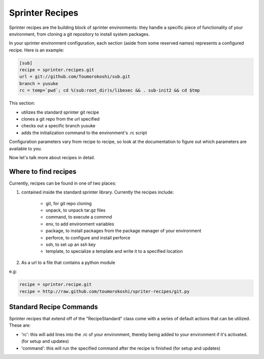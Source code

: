 Sprinter Recipes
================

Sprinter recipes are the building block of sprinter environments: they handle a specific piece of functionality of your environment, from cloning a git repository to install system packages.

In your sprinter environment configuration, each section (aside from some reserved names) represents a configured recipe. Here is an example:



.. code:: python

  [sub]
  recipe = sprinter.recipes.git
  url = git://github.com/Toumorokoshi/sub.git
  branch = yusuke
  rc = temp=`pwd`; cd %(sub:root_dir)s/libexec && . sub-init2 && cd $tmp

This section:

* utilizes the standard sprinter git recipe
* clones a git repo from the url specified
* checks out a specific branch yusuke
* adds the initialization command to the environment's .rc script 

Configuration parameters vary from recipe to recipe, so look at the documentation to figure out which parameters are available to you.

Now let's talk more about recipes in detail.

Where to find recipes
---------------------
Currently, recipes can be found in one of two places:

1. contained inside the standard sprinter library. Currently the recipes include:

    * git, for git repo cloning
    * unpack, to unpack tar.gz files
    * command, to execute a commnd
    * env, to add environment variables
    * package, to install packages from the package manager of your environment
    * perforce, to configure and install perforce
    * ssh, to set up an ssh key
    * template, to specialize a template and write it to a specified location

2. As a url to a file that contains a python module

e.g:

.. code :: python

  recipe = sprinter.recipe.git
  recipe = http://raw.github.com/toumorokoshi/spriter-recipes/git.py

Standard Recipe Commands
------------------------
Sprinter recipes that extend off of the "RecipeStandard" class come with a series of default actions that can be utilized. These are:

* 'rc': this will add lines into the .rc of your environment, thereby being added to your environment if it's activated. (for setup and updates)
* 'command': this will run the specified command after the recipe is finished (for setup and updates)
